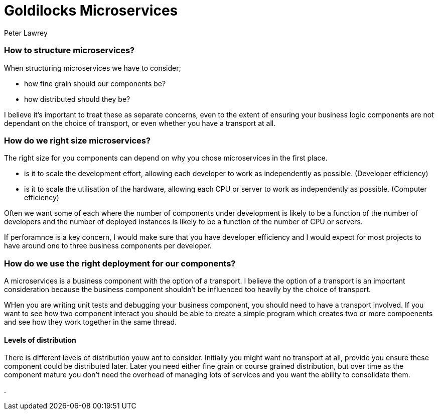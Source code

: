 = Goldilocks Microservices
Peter Lawrey
:hb-tags: Microservices, Right Sizing

=== How to structure microservices?

When structuring microservices we have to consider; 

- how fine grain should our components be?
- how distributed should they be?

I believe it's important to treat these as separate concerns, even to the extent of ensuring your business logic components are not dependant on the choice of transport, or even whether you have a transport at all.

=== How do we right size microservices?

The right size for you components can depend on why you chose microservices in the first place.

- is it to scale the development effort, allowing each developer to work as independently as possible. (Developer efficiency)
- is it to scale the utilisation of the hardware, allowing each CPU or server to work as independently as possible. (Computer efficiency)

Often we want some of each where the number of components under development is likely to be a function of the number of developers and the number of deployed instances is likely to be a function of the number of CPU or servers.

If perforamnce is a key concern, I would make sure that you have developer efficiency and I would expect for most projects to have around one to three business components per developer.

=== How do we use the right deployment for our components?

A microservices is a business component with the option of a transport.  I believe the option of a transport is an important consideration because the business component shouldn't be influenced too heavily by the choice of transport.

WHen you are writing unit tests and debugging your business component, you should need to have a transport involved.  If you want to see how two component interact you should be able to create a simple program which creates two or more compoenents and see how they work together in the same thread.

==== Levels of distribution

There is different levels of distribution youw ant to consider.  Initially you might want no transport at all, provide you ensure these component could be distributed later.  Later you need either fine grain or course grained distribution, but over time as the component mature you don't need the overhead of managing lots of services and you want the ability to consolidate them.

. 